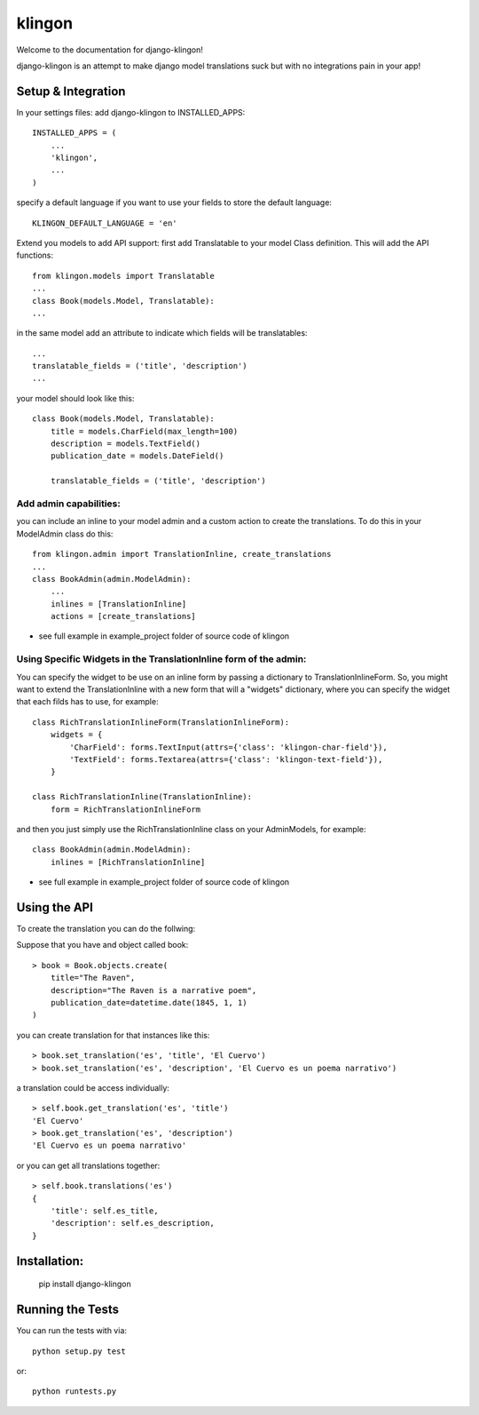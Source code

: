 klingon
========================


.. image:: https://coveralls.io/repos/angvp/django-klingon/badge.png?branch=master
  :target: https://coveralls.io/r/angvp/django-klingon?branch=master

.. image:: https://travis-ci.org/angvp/django-klingon.svg?branch=master
  :target: http://travis-ci.org/angvp/django-klingon

.. image:: https://readthedocs.org/projects/django-klingon/badge/?version=latest
  :target: https://readthedocs.org/projects/django-klingon/?badge=latest
  :alt: Documentation Status
  
.. image:: https://codeclimate.com/github/angvp/django-klingon/badges/gpa.svg
  :target: https://codeclimate.com/github/angvp/django-klingon
  :alt: Code Climate


Welcome to the documentation for django-klingon!

django-klingon is an attempt to make django model translations suck
but with no integrations pain in your app!

Setup & Integration
------------------------------------

In your settings files:
add django-klingon to INSTALLED_APPS::

    INSTALLED_APPS = (
        ...
        'klingon',
        ...
    )

specify a default language if you want to use your fields to store the
default language::

    KLINGON_DEFAULT_LANGUAGE = 'en'

Extend you models to add API support:
first add Translatable to your model Class definition. This will add the
API functions::

    from klingon.models import Translatable
    ...
    class Book(models.Model, Translatable):
    ...

in the same model add an attribute to indicate which fields will be
translatables::

        ...
        translatable_fields = ('title', 'description')
        ...

your model should look like this::

    class Book(models.Model, Translatable):
        title = models.CharField(max_length=100)
        description = models.TextField()
        publication_date = models.DateField()

        translatable_fields = ('title', 'description')


Add admin capabilities:
______________________

you can include an inline to your model admin and a custom action
to create the translations. To do this in your ModelAdmin class do
this::

    from klingon.admin import TranslationInline, create_translations
    ...
    class BookAdmin(admin.ModelAdmin):
        ...
        inlines = [TranslationInline]
        actions = [create_translations]

* see full example in example_project folder of source code of klingon


Using Specific Widgets in the TranslationInline form of the admin:
________________________________________________

You can specify the widget to be use on an inline form by passing a dictionary to TranslationInlineForm.
So, you might want to extend the TranslationInline with a new form that will a "widgets" dictionary, 
where you can specify the widget that each filds has to use, for example::

    class RichTranslationInlineForm(TranslationInlineForm):
        widgets = {
            'CharField': forms.TextInput(attrs={'class': 'klingon-char-field'}),
            'TextField': forms.Textarea(attrs={'class': 'klingon-text-field'}),
        }

    class RichTranslationInline(TranslationInline):
        form = RichTranslationInlineForm

and then you just simply use the RichTranslationInline class on your AdminModels, for example::

    class BookAdmin(admin.ModelAdmin):
        inlines = [RichTranslationInline]

* see full example in example_project folder of source code of klingon

Using the API
------------------------------------

To create the translation you can do the follwing:

Suppose that you have and object called book::

    > book = Book.objects.create(
        title="The Raven",
        description="The Raven is a narrative poem",
        publication_date=datetime.date(1845, 1, 1)
    )

you can create translation for that instances like this::

    > book.set_translation('es', 'title', 'El Cuervo')
    > book.set_translation('es', 'description', 'El Cuervo es un poema narrativo')

a translation could be access individually::

    > self.book.get_translation('es', 'title')
    'El Cuervo'
    > book.get_translation('es', 'description')
    'El Cuervo es un poema narrativo'

or you can get all translations together::

    > self.book.translations('es')
    {
        'title': self.es_title,
        'description': self.es_description,
    }

Installation:
------------------------------------

    pip install django-klingon


Running the Tests
------------------------------------

You can run the tests with via::

    python setup.py test

or::

    python runtests.py


.. image:: https://d2weczhvl823v0.cloudfront.net/angvp/django-klingon/trend.png
   :alt: Bitdeli badge
   :target: https://bitdeli.com/free

